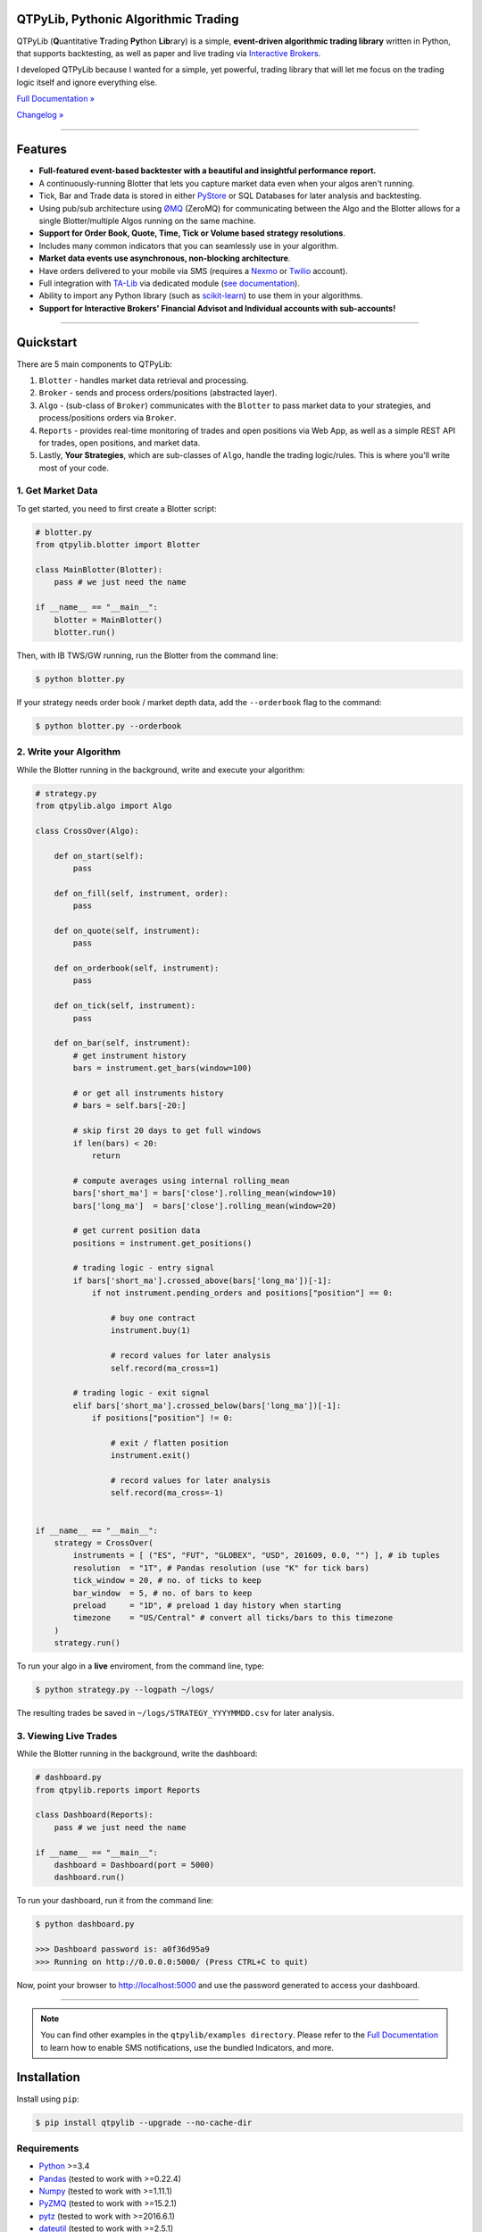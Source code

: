 QTPyLib, Pythonic Algorithmic Trading
=====================================

.. image:: https://img.shields.io/badge/python-3.4+-blue.svg?style=flat
    :target: https://pypi.python.org/pypi/qtpylib
    :alt: Python version

.. image:: https://img.shields.io/pypi/v/qtpylib.svg?maxAge=60
    :target: https://pypi.python.org/pypi/qtpylib
    :alt: PyPi version

.. image:: https://img.shields.io/pypi/status/qtpylib.svg?maxAge=60
    :target: https://pypi.python.org/pypi/qtpylib
    :alt: PyPi status

.. image:: https://img.shields.io/travis/ranaroussi/qtpylib/master.svg?maxAge=1
    :target: https://travis-ci.org/ranaroussi/qtpylib
    :alt: Travis-CI build status

.. image:: https://img.shields.io/badge/docs-latest-brightgreen.svg?style=flat
    :target: http://qtpylib.io/docs/latest/?badge=latest
    :alt: Documentation Status

.. image:: https://img.shields.io/github/stars/ranaroussi/qtpylib.svg?style=social&label=Star&maxAge=60
    :target: https://github.com/ranaroussi/qtpylib
    :alt: Star this repo

.. image:: https://img.shields.io/twitter/follow/aroussi.svg?style=social&label=Follow&maxAge=60
    :target: https://twitter.com/aroussi
    :alt: Follow me on twitter

\

QTPyLib (**Q**\ uantitative **T**\ rading **Py**\ thon **Lib**\ rary)
is a simple, **event-driven algorithmic trading library** written in Python,
that supports backtesting, as well as paper and live trading via
`Interactive Brokers <https://www.interactivebrokers.com>`_.

I developed QTPyLib because I wanted for a simple,
yet powerful, trading library that will let me focus on the
trading logic itself and ignore everything else.

`Full Documentation » <http://www.qtpylib.io/>`_

`Changelog » <./CHANGELOG.rst>`_

-----

Features
========

- **Full-featured event-based backtester with a beautiful and insightful performance report.**
- A continuously-running Blotter that lets you capture market data even when your algos aren't running.
- Tick, Bar and Trade data is stored in either `PyStore <https://github.com/ranaroussi/pystore>`_ or SQL Databases for later analysis and backtesting.
- Using pub/sub architecture using `ØMQ <http://zeromq.org>`_ (ZeroMQ) for communicating between the Algo and the Blotter allows for a single Blotter/multiple Algos running on the same machine.
- **Support for Order Book, Quote, Time, Tick or Volume based strategy resolutions**.
- Includes many common indicators that you can seamlessly use in your algorithm.
- **Market data events use asynchronous, non-blocking architecture**.
- Have orders delivered to your mobile via SMS (requires a `Nexmo <https://www.nexmo.com/>`_ or `Twilio <https://www.twilio.com/>`_ account).
- Full integration with `TA-Lib <http://ta-lib.org>`_ via dedicated module (`see documentation <http://qtpylib.io/docs/latest/indicators.html#ta-lib-integration>`_).
- Ability to import any Python library (such as `scikit-learn <http://scikit-learn.org>`_) to use them in your algorithms.
- **Support for Interactive Brokers' Financial Advisot and Individual accounts with sub-accounts!**

-----

Quickstart
==========

There are 5 main components to QTPyLib:

1. ``Blotter`` - handles market data retrieval and processing.
2. ``Broker`` - sends and process orders/positions (abstracted layer).
3. ``Algo`` - (sub-class of ``Broker``) communicates with the ``Blotter`` to pass market data to your strategies, and process/positions orders via ``Broker``.
4. ``Reports`` - provides real-time monitoring of trades and open positions via Web App, as well as a simple REST API for trades, open positions, and market data.
5. Lastly, **Your Strategies**, which are sub-classes of ``Algo``, handle the trading logic/rules. This is where you'll write most of your code.


1. Get Market Data
------------------

To get started, you need to first create a Blotter script:

.. code:: python

    # blotter.py
    from qtpylib.blotter import Blotter

    class MainBlotter(Blotter):
        pass # we just need the name

    if __name__ == "__main__":
        blotter = MainBlotter()
        blotter.run()

Then, with IB TWS/GW running, run the Blotter from the command line:

.. code:: bash

    $ python blotter.py

If your strategy needs order book / market depth data, add the ``--orderbook`` flag to the command:

.. code:: bash

    $ python blotter.py --orderbook


2. Write your Algorithm
-----------------------

While the Blotter running in the background, write and execute your algorithm:

.. code:: python

    # strategy.py
    from qtpylib.algo import Algo

    class CrossOver(Algo):

        def on_start(self):
            pass

        def on_fill(self, instrument, order):
            pass

        def on_quote(self, instrument):
            pass

        def on_orderbook(self, instrument):
            pass

        def on_tick(self, instrument):
            pass

        def on_bar(self, instrument):
            # get instrument history
            bars = instrument.get_bars(window=100)

            # or get all instruments history
            # bars = self.bars[-20:]

            # skip first 20 days to get full windows
            if len(bars) < 20:
                return

            # compute averages using internal rolling_mean
            bars['short_ma'] = bars['close'].rolling_mean(window=10)
            bars['long_ma']  = bars['close'].rolling_mean(window=20)

            # get current position data
            positions = instrument.get_positions()

            # trading logic - entry signal
            if bars['short_ma'].crossed_above(bars['long_ma'])[-1]:
                if not instrument.pending_orders and positions["position"] == 0:

                    # buy one contract
                    instrument.buy(1)

                    # record values for later analysis
                    self.record(ma_cross=1)

            # trading logic - exit signal
            elif bars['short_ma'].crossed_below(bars['long_ma'])[-1]:
                if positions["position"] != 0:

                    # exit / flatten position
                    instrument.exit()

                    # record values for later analysis
                    self.record(ma_cross=-1)


    if __name__ == "__main__":
        strategy = CrossOver(
            instruments = [ ("ES", "FUT", "GLOBEX", "USD", 201609, 0.0, "") ], # ib tuples
            resolution  = "1T", # Pandas resolution (use "K" for tick bars)
            tick_window = 20, # no. of ticks to keep
            bar_window  = 5, # no. of bars to keep
            preload     = "1D", # preload 1 day history when starting
            timezone    = "US/Central" # convert all ticks/bars to this timezone
        )
        strategy.run()


To run your algo in a **live** enviroment, from the command line, type:

.. code:: bash

    $ python strategy.py --logpath ~/logs/


The resulting trades be saved in ``~/logs/STRATEGY_YYYYMMDD.csv`` for later analysis.


3. Viewing Live Trades
----------------------

While the Blotter running in the background, write the dashboard:

.. code:: python

    # dashboard.py
    from qtpylib.reports import Reports

    class Dashboard(Reports):
        pass # we just need the name

    if __name__ == "__main__":
        dashboard = Dashboard(port = 5000)
        dashboard.run()


To run your dashboard, run it from the command line:

.. code:: bash

    $ python dashboard.py

    >>> Dashboard password is: a0f36d95a9
    >>> Running on http://0.0.0.0:5000/ (Press CTRL+C to quit)

Now, point your browser to http://localhost:5000 and use the password generated to access your dashboard.

-----


.. note::

    You can find other examples in the ``qtpylib/examples directory``.
    Please refer to the `Full Documentation <http://www.qtpylib.io/>`_ to learn
    how to enable SMS notifications, use the bundled Indicators, and more.



Installation
============

Install using ``pip``:

.. code:: bash

    $ pip install qtpylib --upgrade --no-cache-dir


Requirements
------------

* `Python <https://www.python.org>`_ >=3.4
* `Pandas <https://github.com/pydata/pandas>`_ (tested to work with >=0.22.4)
* `Numpy <https://github.com/numpy/numpy>`_ (tested to work with >=1.11.1)
* `PyZMQ <https://github.com/zeromq/pyzmq>`_ (tested to work with >=15.2.1)
* `pytz <http://pytz.sourceforge.net>`_ (tested to work with >=2016.6.1)
* `dateutil <https://pypi.python.org/pypi/python-dateutil>`_ (tested to work with >=2.5.1)
* `Nexmo-Python <https://github.com/Nexmo/nexmo-python>`_ for SMS support (tested to work with >=1.2.0)
* `Twilio-Python <https://github.com/twilio/twilio-python>`_ for SMS support (tested to work with >=5.4.0)
* `Flask <http://flask.pocoo.org>`_ for the Dashboard (tested to work with >=0.11)
* `Requests <https://github.com/kennethreitz/requests>`_ (tested to work with >=2.10.0)
* `ezIBpy <https://github.com/ranaroussi/ezibpy>`_ (IbPy wrapper, tested to work with >=1.12.67)
* Latest Interactive Brokers’ `TWS <https://www.interactivebrokers.com/en/index.php?f=15875>`_ or `IB Gateway <https://www.interactivebrokers.com/en/index.php?f=16457>`_ installed and running on the machine

\

**If you plan on storing market data in a database, you'll need either:**

PyStore (Fast data store for Pandas timeseries data)
~~~~~~~~~~~~~~~~~~~~~~~~~~~~~~~~~~~~~~~~~~~~~~~~~~~~
* `PyStore <https://github.com/ranaroussi/pystore>`_ (tested to work with >=0.1.6)
* `Snappy <http://google.github.io/snappy/>`_ (Google's compression/decompression library)

SQL Database
~~~~~~~~~~~~
* `SQLAlchemy <https://www.sqlalchemy.org>`_ (tested to work with >=1.2.15)
* `MySQL Server <https://www.mysql.com/>`_ or `PostgreSQL Server <https://www.postgresql.org>`_ installed

-----

Legal Stuff
===========

QTPyLib is licensed under the **Apache License, Version 2.0**. A copy of which is included in LICENSE.txt.

QTPyLib is not a product of Interactive Brokers, nor is it affiliated with Interactive Brokers.



P.S.
----

I'm very interested in your experience with QTPyLib. Please drop me a note with any feedback you have.

**Ran**
